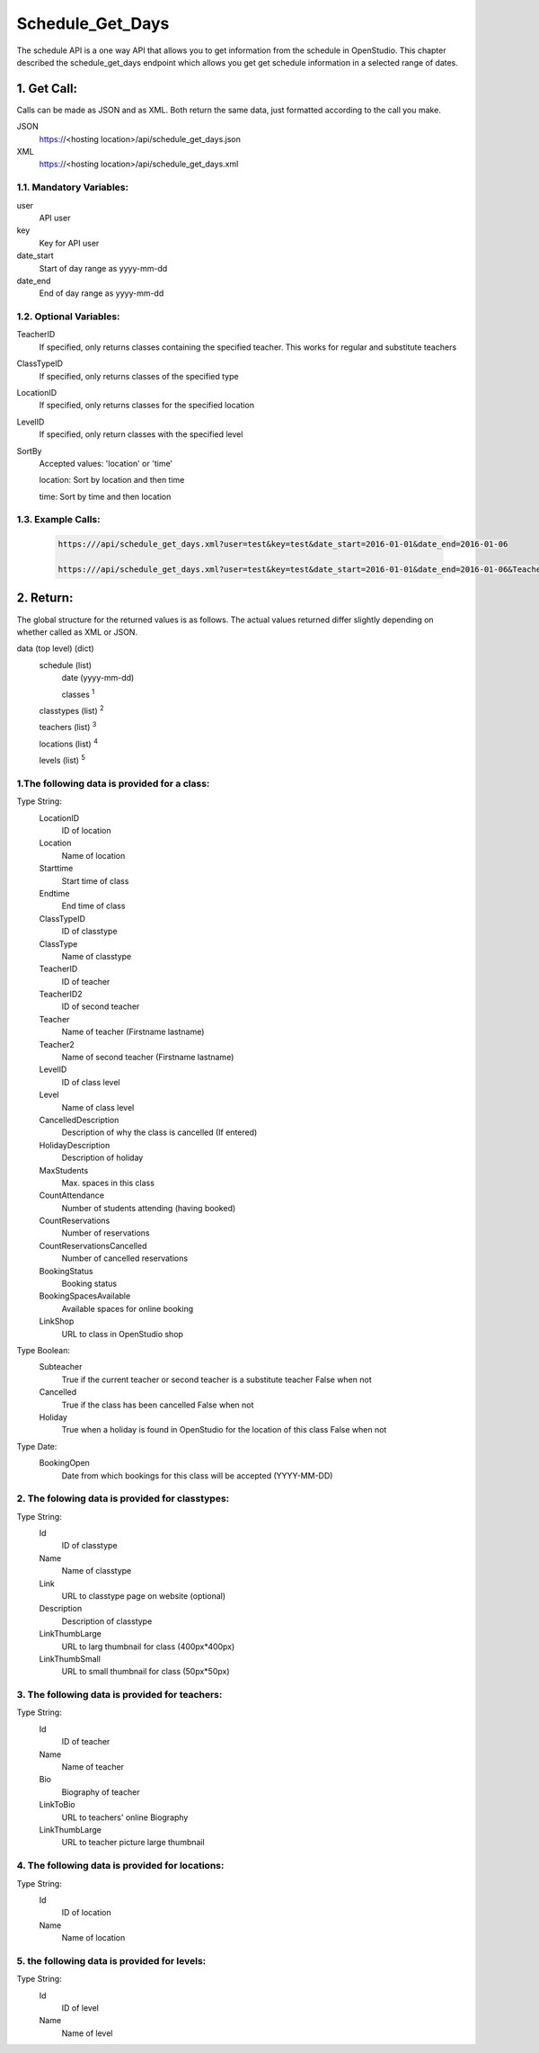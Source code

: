 =================
Schedule_Get_Days
=================
The schedule API is a one way API that allows you to get information from the schedule in OpenStudio. This chapter described the schedule_get_days endpoint which allows you get get schedule information in a selected range of dates.


1. Get Call:
============
Calls can be made as JSON and as XML. Both return the same data, just formatted according to the call you
make.

JSON
    https://<hosting location>/api/schedule_get_days.json
XML
    https://<hosting location>/api/schedule_get_days.xml

1.1. Mandatory Variables:
-------------------------

user
    API user
key
    Key for API user
date_start
    Start of day range as yyyy-mm-dd
date_end
    End of day range as yyyy-mm-dd

1.2. Optional Variables:
-------------------------

TeacherID
    If specified, only returns classes containing the specified teacher. This works for
    regular and substitute teachers
ClassTypeID
    If specified, only returns classes of the specified type
LocationID
    If specified, only returns classes for the specified location
LevelID
    If specified, only return classes with the specified level
SortBy
    Accepted values: 'location' or 'time' 

    location: Sort by location and then time

    time: Sort by time and then location
    
1.3. Example Calls:
---------------------

 .. code-block:: bash

    https:///api/schedule_get_days.xml?user=test&key=test&date_start=2016-01-01&date_end=2016-01-06

    https:///api/schedule_get_days.xml?user=test&key=test&date_start=2016-01-01&date_end=2016-01-06&TeacherID=1&ClassTypeID=1

2. Return:
=============

The global structure for the returned values is as follows. The actual values returned differ slightly
depending on whether called as XML or JSON.

data (top level) (dict)
    schedule (list)
        date (yyyy-mm-dd)
        
        classes :sup:`1`
    classtypes (list) :sup:`2`

    teachers (list) :sup:`3`

    locations (list) :sup:`4`

    levels (list) :sup:`5`

1.The following data is provided for a class:
----------------------------------------------

Type String:
    LocationID  
        ID of location
    Location    
        Name of location
    Starttime
        Start time of class
    Endtime
        End time of class
    ClassTypeID
        ID of classtype
    ClassType
        Name of classtype
    TeacherID
        ID of teacher
    TeacherID2
        ID of second teacher
    Teacher
        Name of teacher (Firstname lastname)
    Teacher2
        Name of second teacher (Firstname lastname)
    LevelID
        ID of class level
    Level
        Name of class level
    CancelledDescription
        Description of why the class is cancelled (If entered)
    HolidayDescription
        Description of holiday
    MaxStudents
        Max. spaces in this class
    CountAttendance
        Number of students attending (having booked) 
    CountReservations
        Number of reservations
    CountReservationsCancelled
        Number of cancelled reservations
    BookingStatus
        Booking status
    BookingSpacesAvailable
        Available spaces for online booking 
    LinkShop
        URL to class in OpenStudio shop

Type Boolean:
    Subteacher
        True if the current teacher or second teacher is a substitute teacher 
        False when not
    Cancelled
        True if the class has been cancelled 
        False when not
    Holiday
        True when a holiday is found in OpenStudio for the location of this class
        False when not

Type Date:
    BookingOpen
        Date from which bookings for this class will be accepted (YYYY-MM-DD)

2. The folowing data is provided for classtypes:
-------------------------------------------------

Type String:
    Id
        ID of classtype
    Name
        Name of classtype
    Link
        URL to classtype page on website (optional)
    Description
        Description of classtype
    LinkThumbLarge
        URL to larg thumbnail for class (400px*400px)
    LinkThumbSmall
        URL to small thumbnail for class (50px*50px)

3. The following data is provided for teachers:
-----------------------------------------------

Type String:
    Id
        ID of teacher
    Name
        Name of teacher
    Bio
        Biography of teacher
    LinkToBio
        URL to teachers' online Biography
    LinkThumbLarge
        URL to teacher picture large thumbnail

4. The following data is provided for locations:
------------------------------------------------

Type String:
    Id
        ID of location
    Name
        Name of location

5. the following data is provided for levels:
---------------------------------------------

Type String:
    Id
        ID of level
    Name
        Name of level